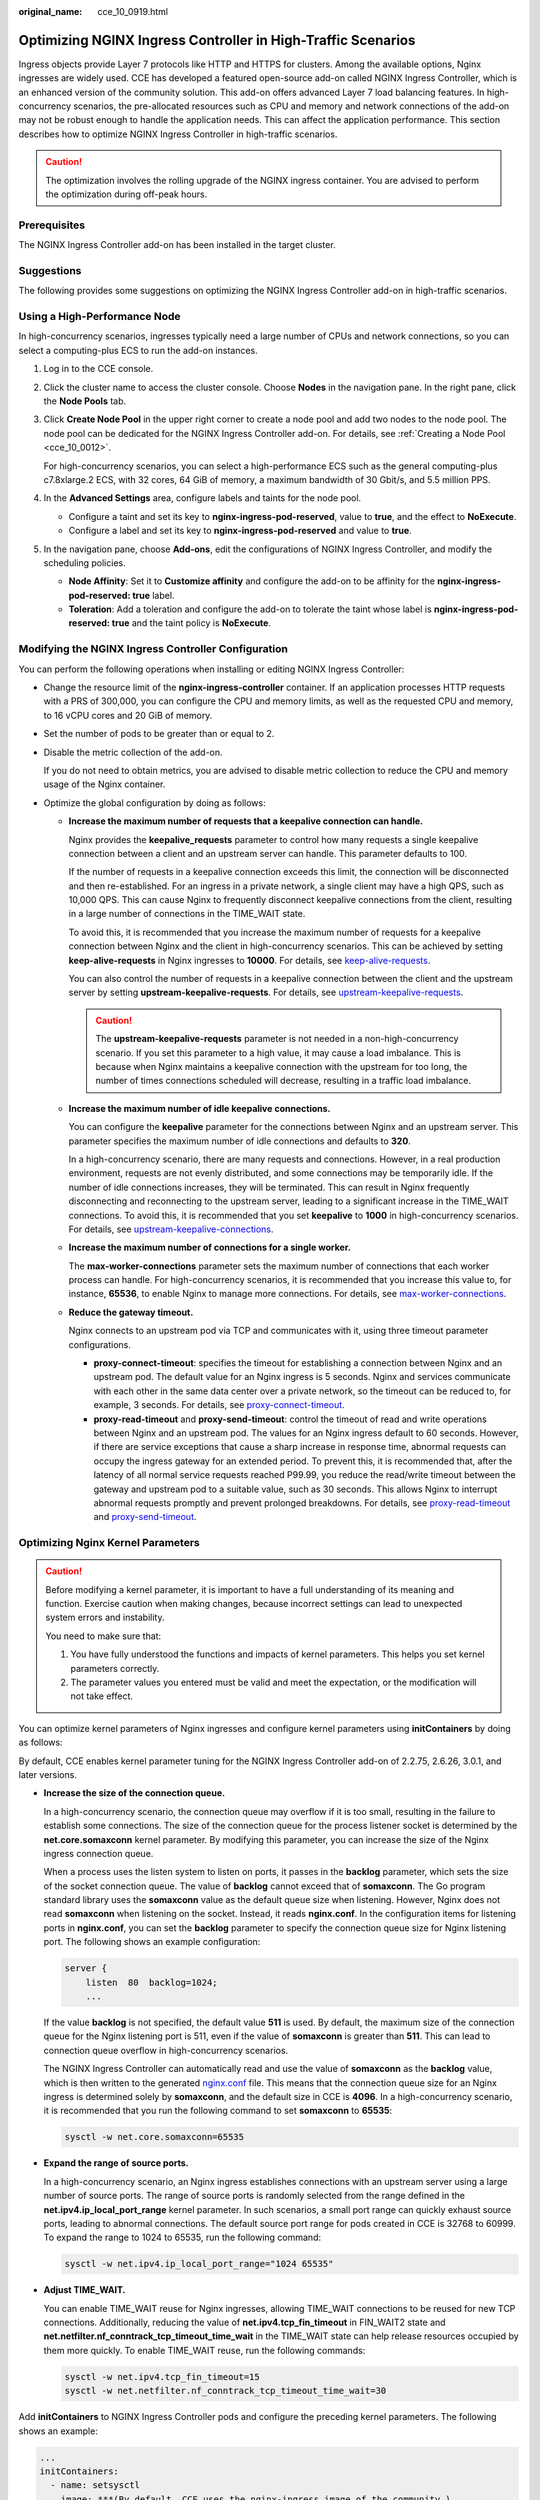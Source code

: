 :original_name: cce_10_0919.html

.. _cce_10_0919:

Optimizing NGINX Ingress Controller in High-Traffic Scenarios
=============================================================

Ingress objects provide Layer 7 protocols like HTTP and HTTPS for clusters. Among the available options, Nginx ingresses are widely used. CCE has developed a featured open-source add-on called NGINX Ingress Controller, which is an enhanced version of the community solution. This add-on offers advanced Layer 7 load balancing features. In high-concurrency scenarios, the pre-allocated resources such as CPU and memory and network connections of the add-on may not be robust enough to handle the application needs. This can affect the application performance. This section describes how to optimize NGINX Ingress Controller in high-traffic scenarios.

.. caution::

   The optimization involves the rolling upgrade of the NGINX ingress container. You are advised to perform the optimization during off-peak hours.

Prerequisites
-------------

The NGINX Ingress Controller add-on has been installed in the target cluster.

Suggestions
-----------

The following provides some suggestions on optimizing the NGINX Ingress Controller add-on in high-traffic scenarios.

Using a High-Performance Node
-----------------------------

In high-concurrency scenarios, ingresses typically need a large number of CPUs and network connections, so you can select a computing-plus ECS to run the add-on instances.

#. Log in to the CCE console.

#. Click the cluster name to access the cluster console. Choose **Nodes** in the navigation pane. In the right pane, click the **Node Pools** tab.

#. Click **Create Node Pool** in the upper right corner to create a node pool and add two nodes to the node pool. The node pool can be dedicated for the NGINX Ingress Controller add-on. For details, see :ref:`Creating a Node Pool <cce_10_0012>`.

   For high-concurrency scenarios, you can select a high-performance ECS such as the general computing-plus c7.8xlarge.2 ECS, with 32 cores, 64 GiB of memory, a maximum bandwidth of 30 Gbit/s, and 5.5 million PPS.

#. In the **Advanced Settings** area, configure labels and taints for the node pool.

   -  Configure a taint and set its key to **nginx-ingress-pod-reserved**, value to **true**, and the effect to **NoExecute**.
   -  Configure a label and set its key to **nginx-ingress-pod-reserved** and value to **true**.

#. In the navigation pane, choose **Add-ons**, edit the configurations of NGINX Ingress Controller, and modify the scheduling policies.

   -  **Node Affinity**: Set it to **Customize affinity** and configure the add-on to be affinity for the **nginx-ingress-pod-reserved: true** label.
   -  **Toleration**: Add a toleration and configure the add-on to tolerate the taint whose label is **nginx-ingress-pod-reserved: true** and the taint policy is **NoExecute**.

Modifying the NGINX Ingress Controller Configuration
----------------------------------------------------

You can perform the following operations when installing or editing NGINX Ingress Controller:

-  Change the resource limit of the **nginx-ingress-controller** container. If an application processes HTTP requests with a PRS of 300,000, you can configure the CPU and memory limits, as well as the requested CPU and memory, to 16 vCPU cores and 20 GiB of memory.
-  Set the number of pods to be greater than or equal to 2.

-  Disable the metric collection of the add-on.

   If you do not need to obtain metrics, you are advised to disable metric collection to reduce the CPU and memory usage of the Nginx container.

-  Optimize the global configuration by doing as follows:

   -  **Increase the maximum number of requests that a keepalive connection can handle.**

      Nginx provides the **keepalive_requests** parameter to control how many requests a single keepalive connection between a client and an upstream server can handle. This parameter defaults to 100.

      If the number of requests in a keepalive connection exceeds this limit, the connection will be disconnected and then re-established. For an ingress in a private network, a single client may have a high QPS, such as 10,000 QPS. This can cause Nginx to frequently disconnect keepalive connections from the client, resulting in a large number of connections in the TIME_WAIT state.

      To avoid this, it is recommended that you increase the maximum number of requests for a keepalive connection between Nginx and the client in high-concurrency scenarios. This can be achieved by setting **keep-alive-requests** in Nginx ingresses to **10000**. For details, see `keep-alive-requests <https://kubernetes.github.io/ingress-nginx/user-guide/nginx-configuration/configmap/#keep-alive-requests>`__.

      You can also control the number of requests in a keepalive connection between the client and the upstream server by setting **upstream-keepalive-requests**. For details, see `upstream-keepalive-requests <https://kubernetes.github.io/ingress-nginx/user-guide/nginx-configuration/configmap/#upstream-keepalive-requests>`__.

      .. caution::

         The **upstream-keepalive-requests** parameter is not needed in a non-high-concurrency scenario. If you set this parameter to a high value, it may cause a load imbalance. This is because when Nginx maintains a keepalive connection with the upstream for too long, the number of times connections scheduled will decrease, resulting in a traffic load imbalance.

   -  **Increase the maximum number of idle keepalive connections.**

      You can configure the **keepalive** parameter for the connections between Nginx and an upstream server. This parameter specifies the maximum number of idle connections and defaults to **320**.

      In a high-concurrency scenario, there are many requests and connections. However, in a real production environment, requests are not evenly distributed, and some connections may be temporarily idle. If the number of idle connections increases, they will be terminated. This can result in Nginx frequently disconnecting and reconnecting to the upstream server, leading to a significant increase in the TIME_WAIT connections. To avoid this, it is recommended that you set **keepalive** to **1000** in high-concurrency scenarios. For details, see `upstream-keepalive-connections <https://kubernetes.github.io/ingress-nginx/user-guide/nginx-configuration/configmap/#upstream-keepalive-connections>`__.

   -  **Increase the maximum number of connections for a single worker.**

      The **max-worker-connections** parameter sets the maximum number of connections that each worker process can handle. For high-concurrency scenarios, it is recommended that you increase this value to, for instance, **65536**, to enable Nginx to manage more connections. For details, see `max-worker-connections <https://kubernetes.github.io/ingress-nginx/user-guide/nginx-configuration/configmap/#max-worker-connections>`__.

   -  **Reduce the gateway timeout.**

      Nginx connects to an upstream pod via TCP and communicates with it, using three timeout parameter configurations.

      -  **proxy-connect-timeout**: specifies the timeout for establishing a connection between Nginx and an upstream pod. The default value for an Nginx ingress is 5 seconds. Nginx and services communicate with each other in the same data center over a private network, so the timeout can be reduced to, for example, 3 seconds. For details, see `proxy-connect-timeout <https://kubernetes.github.io/ingress-nginx/user-guide/nginx-configuration/configmap/#proxy-connect-timeout>`__.
      -  **proxy-read-timeout** and **proxy-send-timeout**: control the timeout of read and write operations between Nginx and an upstream pod. The values for an Nginx ingress default to 60 seconds. However, if there are service exceptions that cause a sharp increase in response time, abnormal requests can occupy the ingress gateway for an extended period. To prevent this, it is recommended that, after the latency of all normal service requests reached P99.99, you reduce the read/write timeout between the gateway and upstream pod to a suitable value, such as 30 seconds. This allows Nginx to interrupt abnormal requests promptly and prevent prolonged breakdowns. For details, see `proxy-read-timeout <https://kubernetes.github.io/ingress-nginx/user-guide/nginx-configuration/configmap/#proxy-read-timeout>`__ and `proxy-send-timeout <https://kubernetes.github.io/ingress-nginx/user-guide/nginx-configuration/configmap/#proxy-send-timeout>`__.

Optimizing Nginx Kernel Parameters
----------------------------------

.. caution::

   Before modifying a kernel parameter, it is important to have a full understanding of its meaning and function. Exercise caution when making changes, because incorrect settings can lead to unexpected system errors and instability.

   You need to make sure that:

   #. You have fully understood the functions and impacts of kernel parameters. This helps you set kernel parameters correctly.
   #. The parameter values you entered must be valid and meet the expectation, or the modification will not take effect.

You can optimize kernel parameters of Nginx ingresses and configure kernel parameters using **initContainers** by doing as follows:

By default, CCE enables kernel parameter tuning for the NGINX Ingress Controller add-on of 2.2.75, 2.6.26, 3.0.1, and later versions.

-  **Increase the size of the connection queue.**

   In a high-concurrency scenario, the connection queue may overflow if it is too small, resulting in the failure to establish some connections. The size of the connection queue for the process listener socket is determined by the **net.core.somaxconn** kernel parameter. By modifying this parameter, you can increase the size of the Nginx ingress connection queue.

   When a process uses the listen system to listen on ports, it passes in the **backlog** parameter, which sets the size of the socket connection queue. The value of **backlog** cannot exceed that of **somaxconn**. The Go program standard library uses the **somaxconn** value as the default queue size when listening. However, Nginx does not read **somaxconn** when listening on the socket. Instead, it reads **nginx.conf**. In the configuration items for listening ports in **nginx.conf**, you can set the **backlog** parameter to specify the connection queue size for Nginx listening port. The following shows an example configuration:

   .. code-block::

      server {
          listen  80  backlog=1024;
          ...

   If the value **backlog** is not specified, the default value **511** is used. By default, the maximum size of the connection queue for the Nginx listening port is 511, even if the value of **somaxconn** is greater than **511**. This can lead to connection queue overflow in high-concurrency scenarios.

   The NGINX Ingress Controller can automatically read and use the value of **somaxconn** as the **backlog** value, which is then written to the generated `nginx.conf <https://github.com/kubernetes/ingress-nginx/blob/controller-v0.34.1/internal/ingress/controller/nginx.go#L592>`__ file. This means that the connection queue size for an Nginx ingress is determined solely by **somaxconn**, and the default size in CCE is **4096**. In a high-concurrency scenario, it is recommended that you run the following command to set **somaxconn** to **65535**:

   .. code-block::

      sysctl -w net.core.somaxconn=65535

-  **Expand the range of source ports.**

   In a high-concurrency scenario, an Nginx ingress establishes connections with an upstream server using a large number of source ports. The range of source ports is randomly selected from the range defined in the **net.ipv4.ip_local_port_range** kernel parameter. In such scenarios, a small port range can quickly exhaust source ports, leading to abnormal connections. The default source port range for pods created in CCE is 32768 to 60999. To expand the range to 1024 to 65535, run the following command:

   .. code-block::

      sysctl -w net.ipv4.ip_local_port_range="1024 65535"

-  **Adjust TIME_WAIT.**

   You can enable TIME_WAIT reuse for Nginx ingresses, allowing TIME_WAIT connections to be reused for new TCP connections. Additionally, reducing the value of **net.ipv4.tcp_fin_timeout** in FIN_WAIT2 state and **net.netfilter.nf_conntrack_tcp_timeout_time_wait** in the TIME_WAIT state can help release resources occupied by them more quickly. To enable TIME_WAIT reuse, run the following commands:

   .. code-block::

      sysctl -w net.ipv4.tcp_fin_timeout=15
      sysctl -w net.netfilter.nf_conntrack_tcp_timeout_time_wait=30

Add **initContainers** to NGINX Ingress Controller pods and configure the preceding kernel parameters. The following shows an example:

.. code-block::

   ...
   initContainers:
     - name: setsysctl
       image: ***(By default, CCE uses the nginx-ingress image of the community.)
       securityContext:
         runAsUser: 0
         runAsGroup: 0
         capabilities:
           add:
             - SYS_ADMIN
           drop:
             - ALL
       command:
         - sh
         - -c
         - |
           if [ "$POD_IP" != "$HOST_IP" ]; then
              mount -o remount rw /proc/sys
              if [ $? -eq 0 ]; then
                sysctl -w net.core.somaxconn=65535
                sysctl -w net.ipv4.ip_local_port_range="1024 65535"
                sysctl -w net.ipv4.tcp_fin_timeout=15
                sysctl -w net.netfilter.nf_conntrack_tcp_timeout_time_wait=30
              else
                echo "Failed to remount /proc/sys as read-write. Skipping sysctl commands."
              fi
            fi
       env:
         - name: POD_IP
           valueFrom:
             fieldRef:
               apiVersion: v1
               fieldPath: status.podIP
         - name: HOST_IP
           valueFrom:
             fieldRef:
               apiVersion: v1
               fieldPath: status.hostIP
